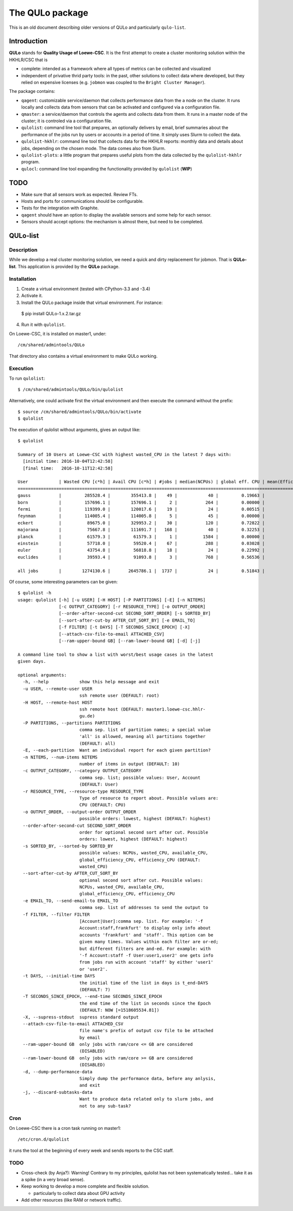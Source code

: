 ****************
The QULo package
****************

This is an old document describing older versions of QULo and particularly ``qulo-list``.


Introduction
============
 
**QULo** stands for **Quality Usage of Loewe-CSC**. It is the first attempt to create a cluster
monitoring solution within the HKHLR/CSC that is

* complete: intended as a framework where all types of metrics can be collected and visualized
* independent of privative thrid party tools: in the past, other solutions to collect data where
  developed, but they relied on expensive licenses (e.g. ``jobmon`` was coupled to the
  ``Bright Cluster Manager``).
  
The package contains:

* ``qagent``: customizable service/daemon that collects performance data from the a node on the
  cluster. It runs locally and collects data from sensors that can be activated and configured via
  a configuration file.
* ``qmaster``: a service/daemon that controls the agents and collects data from them. It runs in a
  master node of the cluster; it is controled via a configuration file.
* ``qulolist``: command line tool that prepares, an optionally delivers by email, brief summaries
  about the performance of the jobs run by users or accounts in a period of time. It simply uses
  Slurm to collect the data.
* ``qulolist-hkhlr``: command line tool that collects data for the HKHLR reports: monthly data and
  details about jobs, depending on the chosen mode. The data comes also from Slurm.
* ``qulolist-plots``: a little program that prepares useful plots from the data collected by
  the ``qulolist-hkhlr`` program.
* ``qulocl``: command line tool expanding the functionality provided by ``qulolist`` (**WIP**)


TODO
====

* Make sure that all sensors work as expected. Review FTs.
* Hosts and ports for communications should be configurable.
* Tests for the integration with Graphite.
* ``qagent`` should have an option to display the available sensors and some help for each sensor.
* Sensors should accept options: the mechanism is almost there, but need to be completed.

  

QULo-list
=========

Description
-----------
   
While we develop a real cluster monitoring solution, we need a quick and dirty
replacement for jobmon. That is **QULo-list**. This application is provided
by the **QULo** package.


Installation
------------
   
1. Create a virtual environment (tested with CPython-3.3 and -3.4)
2. Activate it.
3. Install the QULo package inside that virtual environment. For instance: ::

  $ pip install QULo-1.x.2.tar.gz

4. Run it with ``qulolist``.

On Loewe-CSC, it is installed on master1, under::

  /cm/shared/admintools/QULo

That directory also contains a virtual environment to make QULo working.


Execution
---------

To run ``qulolist``: ::

  $ /cm/shared/admintools/QULo/bin/qulolist

Alternatively, one could activate first the virtual environment and then execute the command without the prefix: ::

  $ source /cm/shared/admintools/QULo/bin/activate
  $ qulolist

The execution of qulolist without arguments, gives an output like: ::

  $ qulolist 

  Summary of 10 Users at Loewe-CSC with highest wasted_CPU in the latest 7 days with:
    [initial time: 2016-10-04T12:42:58]
    [final time:   2016-10-11T12:42:58]

  User            | Wasted CPU [c*h] | Avail CPU [c*h] | #jobs | median(NCPUs) | global eff. CPU | mean(Efficiency CPU)
  =====================================================================================================================
  gauss           |         285528.4 |        355413.8 |    49 |            40 |         0.19663 |              0.39700
  born            |         157696.1 |        157696.1 |     2 |           264 |         0.00000 |              0.00000
  fermi           |         119399.0 |        120017.6 |    19 |            24 |         0.00515 |              0.08809
  feynman         |         114005.4 |        114005.8 |     5 |            45 |         0.00000 |              0.08969
  eckert          |          89675.0 |        329953.2 |    30 |           120 |         0.72822 |              0.60663
  majorana        |          75667.8 |        111691.7 |   168 |            40 |         0.32253 |              0.46200
  planck          |          61579.3 |         61579.3 |     1 |          1584 |         0.00000 |              0.00000
  einstein        |          57718.0 |         59520.4 |    67 |           288 |         0.03028 |              0.30189
  euler           |          43754.8 |         56818.8 |    18 |            24 |         0.22992 |              0.23451
  euclides        |          39593.4 |         91093.8 |     3 |           768 |         0.56536 |              0.31167
  
  all jobs        |        1274130.6 |       2645786.1 |  1737 |            24 |         0.51843 |              0.53721


Of course, some interesting parameters can be given: ::

  $ qulolist -h
  usage: qulolist [-h] [-u USER] [-H HOST] [-P PARTITIONS] [-E] [-n NITEMS]
		  [-c OUTPUT_CATEGORY] [-r RESOURCE_TYPE] [-o OUTPUT_ORDER]
		  [--order-after-second-cut SECOND_SORT_ORDER] [-s SORTED_BY]
		  [--sort-after-cut-by AFTER_CUT_SORT_BY] [-e EMAIL_TO]
		  [-f FILTER] [-t DAYS] [-T SECONDS_SINCE_EPOCH] [-X]
		  [--attach-csv-file-to-email ATTACHED_CSV]
		  [--ram-upper-bound GB] [--ram-lower-bound GB] [-d] [-j]

  A command line tool to show a list with worst/best usage cases in the latest
  given days.

  optional arguments:
    -h, --help            show this help message and exit
    -u USER, --remote-user USER
			  ssh remote user (DEFAULT: root)
    -H HOST, --remote-host HOST
			  ssh remote host (DEFAULT: master1.loewe-csc.hhlr-
			  gu.de)
    -P PARTITIONS, --partitions PARTITIONS
			  comma sep. list of partition names; a special value
			  'all' is allowed, meaning all partitions together
			  (DEFAULT: all)
    -E, --each-partition  Want an individual report for each given partition?
    -n NITEMS, --num-items NITEMS
			  number of items in output (DEFAULT: 10)
    -c OUTPUT_CATEGORY, --category OUTPUT_CATEGORY
			  comma sep. list; possible values: User, Account
			  (DEFAULT: User)
    -r RESOURCE_TYPE, --resource-type RESOURCE_TYPE
			  Type of resource to report about. Possible values are:
			  CPU (DEFAULT: CPU)
    -o OUTPUT_ORDER, --output-order OUTPUT_ORDER
			  possible orders: lowest, highest (DEFAULT: highest)
    --order-after-second-cut SECOND_SORT_ORDER
			  order for optional second sort after cut. Possible
			  orders: lowest, highest (DEFAULT: highest)
    -s SORTED_BY, --sorted-by SORTED_BY
			  possible values: NCPUs, wasted_CPU, available_CPU,
			  global_efficiency_CPU, efficiency_CPU (DEFAULT:
			  wasted_CPU)
    --sort-after-cut-by AFTER_CUT_SORT_BY
			  optional second sort after cut. Possible values:
			  NCPUs, wasted_CPU, available_CPU,
			  global_efficiency_CPU, efficiency_CPU
    -e EMAIL_TO, --send-email-to EMAIL_TO
			  comma sep. list of addresses to send the output to
    -f FILTER, --filter FILTER
			  [Account|User]:comma sep. list. For example: '-f
			  Account:staff,frankfurt' to display only info about
			  accounts 'frankfurt' and 'staff'. This option can be
			  given many times. Values within each filter are or-ed;
			  but different filters are and-ed. For example: with
			  '-f Account:staff -f User:user1,user2' one gets info
			  from jobs run with account 'staff' by either 'user1'
			  or 'user2'.
    -t DAYS, --initial-time DAYS
			  the initial time of the list in days is t_end-DAYS
			  (DEFAULT: 7)
    -T SECONDS_SINCE_EPOCH, --end-time SECONDS_SINCE_EPOCH
			  the end time of the list in seconds since the Epoch
			  (DEFAULT: NOW [=1518605534.81])
    -X, --supress-stdout  supress standard output
    --attach-csv-file-to-email ATTACHED_CSV
			  file name's prefix of output csv file to be attached
			  by email
    --ram-upper-bound GB  only jobs with ram/core <= GB are considered
			  (DISABLED)
    --ram-lower-bound GB  only jobs with ram/core >= GB are considered
			  (DISABLED)
    -d, --dump-performance-data
			  Simply dump the performance data, before any anlysis,
			  and exit
    -j, --discard-subtasks-data
			  Want to produce data related only to slurm jobs, and
			  not to any sub-task?




Cron
----
   
On Loewe-CSC there is a cron task running on master1: ::

  /etc/cron.d/qulolist
  
it runs the tool at the beginning of every week and sends reports to the CSC staff.


TODO
----
   
* Cross-check (by Anja?): Warning! Contrary to my principles, qulolist has not been systematically tested... take it as a spike (in a very broad sense).
* Keep working to develop a more complete and flexible solution.

  * particularly to collect data about GPU activity

* Add other resources (like RAM or network traffic).
  
